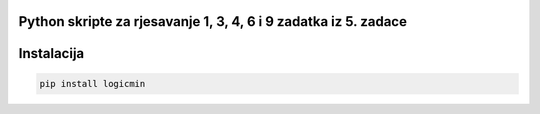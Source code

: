 
Python skripte za rjesavanje 1, 3, 4, 6 i 9 zadatka iz 5. zadace
-------
Instalacija
-------

.. code:: 

 	pip install logicmin
